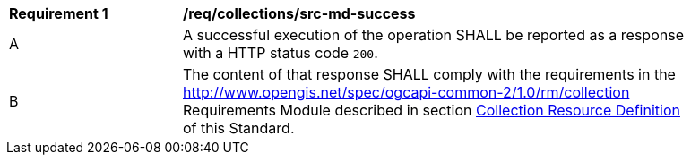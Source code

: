 [[req_collections_src-md-success]]
[width="90%",cols="2,6a"]
|===
^|*Requirement {counter:req-id}* |*/req/collections/src-md-success* 
^|A|A successful execution of the operation SHALL be reported as a response with a HTTP status code `200`.
^|B |The content of that response SHALL comply with the requirements in the  <<rm_collection,http://www.opengis.net/spec/ogcapi-common-2/1.0/rm/collection>> Requirements Module described in section <<collection-resource-definition-section,Collection Resource Definition>> of this Standard.
|===
